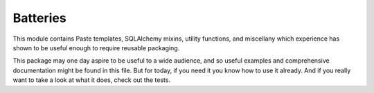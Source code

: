 Batteries
================================

This module contains Paste templates, SQLAlchemy mixins, utility functions, and miscellany which experience has shown to be useful enough to require reusable packaging.

This package may one day aspire to be useful to a wide audience, and so useful examples and comprehensive documentation might be found in this file. But for today, if you need it you know how to use it already. And if you really want to take a look at what it does, check out the tests.
